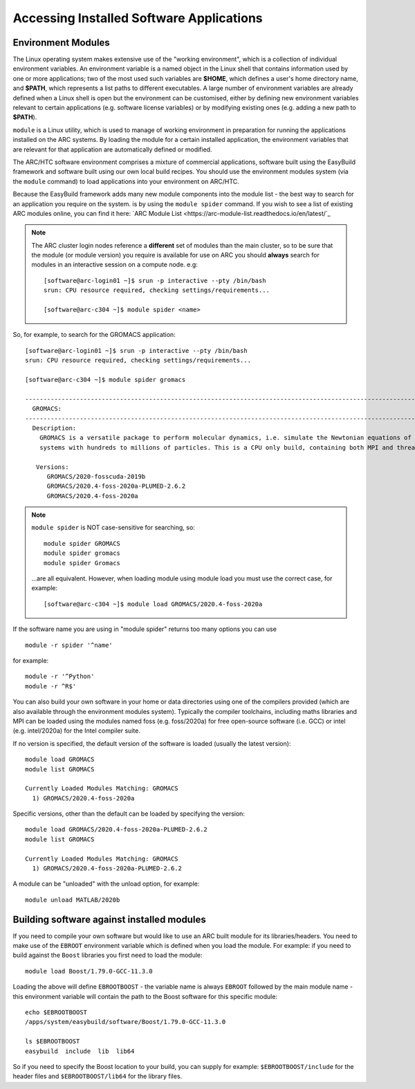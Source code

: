 Accessing Installed Software Applications
=========================================

Environment Modules
-------------------

The Linux operating system makes extensive use of the "working environment", which is a collection of individual environment variables.  
An environment variable is a named object in the Linux shell that contains information used by one or more applications; two of the most used such variables are **$HOME**, 
which defines a user's home directory name, and **$PATH**, which represents a list paths to different executables.  A large number of environment variables are 
already defined when a Linux shell is open but the environment can be customised, either by defining new environment variables relevant to certain applications 
(e.g. software license variables) or by modifying existing ones (e.g. adding a new path to **$PATH**).

``module`` is a Linux utility, which is used to manage of working environment in preparation for running the applications installed on the ARC systems.  
By loading the module for a certain installed application, the environment variables that are relevant for that application are automatically defined or modified.

The ARC/HTC software environment comprises a mixture of commercial applications, software built using the EasyBuild framework and software built using our own local
build recipes. You should use the environment modules system (via the ``module`` command) to load applications into your environment on ARC/HTC.

Because the EasyBuild framework adds many new module components into the module list - the best way to search for an application you require on the system.
is by using the ``module spider`` command. If you wish to see a list of existing ARC modules online, you can find it here:  `ARC Module List <https://arc-module-list.readthedocs.io/en/latest/`_

.. note::
   The ARC cluster login nodes reference a **different** set of modules than the main cluster, so to be sure that the module (or module version) you require is available for use on ARC you should **always** search for modules in an interactive session on a compute node. e.g::
       
       [software@arc-login01 ~]$ srun -p interactive --pty /bin/bash
       srun: CPU resource required, checking settings/requirements...
       
       [software@arc-c304 ~]$ module spider <name>

So, for example, to search for the GROMACS application::

  [software@arc-login01 ~]$ srun -p interactive --pty /bin/bash
  srun: CPU resource required, checking settings/requirements...

  [software@arc-c304 ~]$ module spider gromacs

  ------------------------------------------------------------------------------------------------------------------------------
    GROMACS:
  ------------------------------------------------------------------------------------------------------------------------------
    Description:
      GROMACS is a versatile package to perform molecular dynamics, i.e. simulate the Newtonian equations of motion for
      systems with hundreds to millions of particles. This is a CPU only build, containing both MPI and threadMPI builds.

     Versions:
        GROMACS/2020-fosscuda-2019b
        GROMACS/2020.4-foss-2020a-PLUMED-2.6.2
        GROMACS/2020.4-foss-2020a

.. note::
   ``module spider`` is NOT case-sensitive for searching, so::

     module spider GROMACS
     module spider gromacs
     module spider Gromacs
  
   ...are all equivalent. However, when loading module using module load you must use the correct case, for example::

     [software@arc-c304 ~]$ module load GROMACS/2020.4-foss-2020a

 
If the software name you are using in "module spider" returns too many options you can use ::

  module -r spider '^name' 
  
for example::

  module -r '^Python'  
  module -r ^R$'
 
You can also build your own software in your home or data directories using one of the compilers provided (which are also available through
the environment modules system). Typically the compiler toolchains, including maths libraries and MPI can be loaded using the modules named
foss (e.g. foss/2020a) for free open-source software (i.e. GCC) or intel (e.g. intel/2020a) for the Intel compiler suite.

If no version is specified, the default version of the software is loaded (usually the latest version)::

  module load GROMACS
  module list GROMACS

  Currently Loaded Modules Matching: GROMACS
    1) GROMACS/2020.4-foss-2020a

Specific versions, other than the default can be loaded by specifying the version::

  module load GROMACS/2020.4-foss-2020a-PLUMED-2.6.2
  module list GROMACS

  Currently Loaded Modules Matching: GROMACS
    1) GROMACS/2020.4-foss-2020a-PLUMED-2.6.2
 

A module can be "unloaded" with the unload option, for example::

  module unload MATLAB/2020b 
 
Building software against installed modules
-------------------------------------------

If you need to compile your own software but would like to use an ARC built module for its libraries/headers. You need to make use of the ``EBROOT`` environment variable which is defined when you load the module. For example: if you need to build against the ``Boost`` libraries you first need to load the module::

   module load Boost/1.79.0-GCC-11.3.0
   
Loading the above will define ``EBROOTBOOST`` - the variable name is always ``EBROOT`` followed by the main module name - this environment variable will contain the path to the Boost software for this specific module::

   echo $EBROOTBOOST
   /apps/system/easybuild/software/Boost/1.79.0-GCC-11.3.0
   
   ls $EBROOTBOOST
   easybuild  include  lib  lib64

So if you need to specify the Boost location to your build, you can supply for example: ``$EBROOTBOOST/include`` for the header files and ``$EBROOTBOOST/lib64`` for the library files. 

